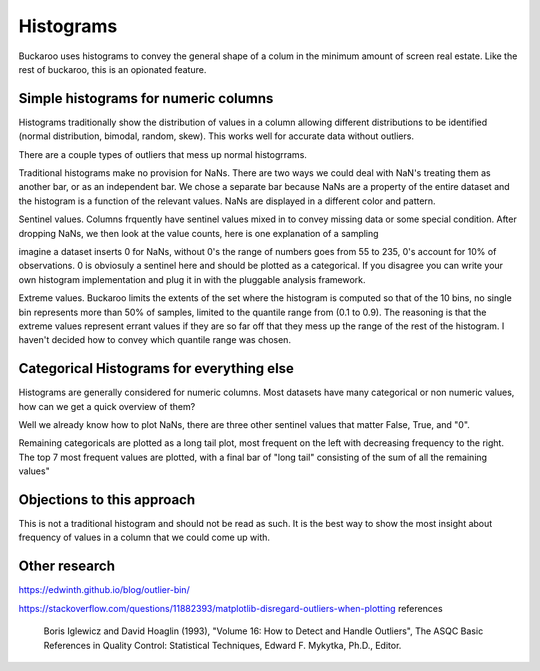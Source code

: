 .. _using:

==========
Histograms
==========

Buckaroo uses histograms to convey the general shape of a colum in the minimum amount of screen real estate.  Like the rest of buckaroo, this is an opionated feature.


Simple histograms for numeric columns
=====================================

Histograms traditionally show the distribution of values in a column allowing different distributions to be identified (normal distribution, bimodal, random, skew).  This works well for accurate data without outliers.

There are a couple types of outliers that mess up normal histogrrams.

Traditional histograms make no provision for NaNs.  There are two ways we could deal with NaN's treating them as another bar, or as an independent bar.  We chose a separate bar because NaNs are a property of the entire dataset and the histogram is a function of the relevant values.  NaNs are displayed in a different color and pattern.

Sentinel values.  Columns frquently have sentinel values mixed in to convey missing data or some special condition.  After dropping NaNs, we then look at the value counts, here is one explanation of a sampling

imagine a dataset inserts 0 for NaNs, without 0's the range of numbers goes from 55 to 235, 0's account for 10% of observations.  0 is obviosuly a sentinel here and should be plotted as a categorical.  If you disagree you can write your own histogram implementation and plug it in with the pluggable analysis framework.

Extreme values.  Buckaroo limits the extents of the set where the histogram is computed so that of the 10 bins, no single bin represents more than 50% of samples, limited to the quantile range from (0.1 to 0.9).  The reasoning is that the extreme values represent errant values if they are so far off that they mess up the range of the rest of the histogram.  I haven't decided how to convey which quantile range was chosen.


Categorical Histograms for everything else
==========================================

Histograms are generally considered for numeric columns. Most datasets have many categorical or non numeric values, how can we get a quick overview of them?

Well we already know how to plot NaNs, there are three other sentinel values that matter False, True, and "0".

Remaining categoricals are plotted as a long tail plot, most frequent on the left with decreasing frequency to the right.  The top 7 most frequent values are plotted, with a final bar of "long tail" consisting of the sum of all the remaining values"


Objections to this approach
===========================

This is not a traditional histogram and should not be read as such.  It is the best way to show the most insight about frequency of values in a column that we could come up with.


Other research
==============

https://edwinth.github.io/blog/outlier-bin/

https://stackoverflow.com/questions/11882393/matplotlib-disregard-outliers-when-plotting
references

        Boris Iglewicz and David Hoaglin (1993), "Volume 16: How to Detect and
        Handle Outliers", The ASQC Basic References in Quality Control:
        Statistical Techniques, Edward F. Mykytka, Ph.D., Editor.



	
